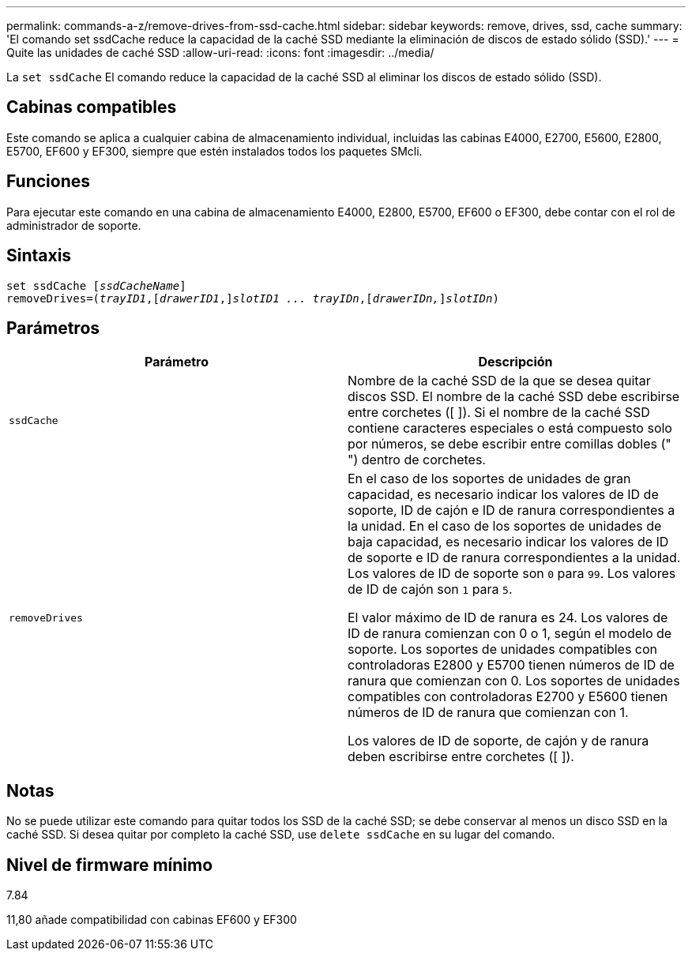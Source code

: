 ---
permalink: commands-a-z/remove-drives-from-ssd-cache.html 
sidebar: sidebar 
keywords: remove, drives, ssd, cache 
summary: 'El comando set ssdCache reduce la capacidad de la caché SSD mediante la eliminación de discos de estado sólido (SSD).' 
---
= Quite las unidades de caché SSD
:allow-uri-read: 
:icons: font
:imagesdir: ../media/


[role="lead"]
La `set ssdCache` El comando reduce la capacidad de la caché SSD al eliminar los discos de estado sólido (SSD).



== Cabinas compatibles

Este comando se aplica a cualquier cabina de almacenamiento individual, incluidas las cabinas E4000, E2700, E5600, E2800, E5700, EF600 y EF300, siempre que estén instalados todos los paquetes SMcli.



== Funciones

Para ejecutar este comando en una cabina de almacenamiento E4000, E2800, E5700, EF600 o EF300, debe contar con el rol de administrador de soporte.



== Sintaxis

[source, cli, subs="+macros"]
----
set ssdCache pass:quotes[[_ssdCacheName_]]
removeDrives=pass:quotes[(_trayID1_,]pass:quotes[[_drawerID1_,]]pass:quotes[_slotID1 ... trayIDn_],pass:quotes[[_drawerIDn,_]]pass:quotes[_slotIDn_])
----


== Parámetros

|===
| Parámetro | Descripción 


 a| 
`ssdCache`
 a| 
Nombre de la caché SSD de la que se desea quitar discos SSD. El nombre de la caché SSD debe escribirse entre corchetes ([ ]). Si el nombre de la caché SSD contiene caracteres especiales o está compuesto solo por números, se debe escribir entre comillas dobles (" ") dentro de corchetes.



 a| 
`removeDrives`
 a| 
En el caso de los soportes de unidades de gran capacidad, es necesario indicar los valores de ID de soporte, ID de cajón e ID de ranura correspondientes a la unidad. En el caso de los soportes de unidades de baja capacidad, es necesario indicar los valores de ID de soporte e ID de ranura correspondientes a la unidad. Los valores de ID de soporte son `0` para `99`. Los valores de ID de cajón son `1` para `5`.

El valor máximo de ID de ranura es 24. Los valores de ID de ranura comienzan con 0 o 1, según el modelo de soporte. Los soportes de unidades compatibles con controladoras E2800 y E5700 tienen números de ID de ranura que comienzan con 0. Los soportes de unidades compatibles con controladoras E2700 y E5600 tienen números de ID de ranura que comienzan con 1.

Los valores de ID de soporte, de cajón y de ranura deben escribirse entre corchetes ([ ]).

|===


== Notas

No se puede utilizar este comando para quitar todos los SSD de la caché SSD; se debe conservar al menos un disco SSD en la caché SSD. Si desea quitar por completo la caché SSD, use `delete ssdCache` en su lugar del comando.



== Nivel de firmware mínimo

7.84

11,80 añade compatibilidad con cabinas EF600 y EF300
